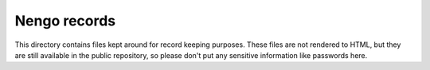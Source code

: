*************
Nengo records
*************

This directory contains files kept around for record keeping purposes.
These files are not rendered to HTML,
but they are still available in the public repository,
so please don't put any sensitive information like passwords here.
